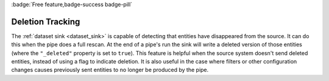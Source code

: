 .. _deletion_tracking:

:badge:`Free feature,badge-success badge-pill`

Deletion Tracking
=================

The :ref:`dataset sink <dataset_sink>` is capable of detecting that entities have disappeared from the source. It can do this when the pipe does a full rescan. At the end of a pipe's run the sink will write a deleted version of those entities (where the ``"_deleted"`` property is set to ``true``). This feature is helpful when the source system doesn't send deleted entities, instead of using a flag to indicate deletion. It is also useful in the case where filters or other configuration changes causes previously sent entities to no longer be produced by the pipe.